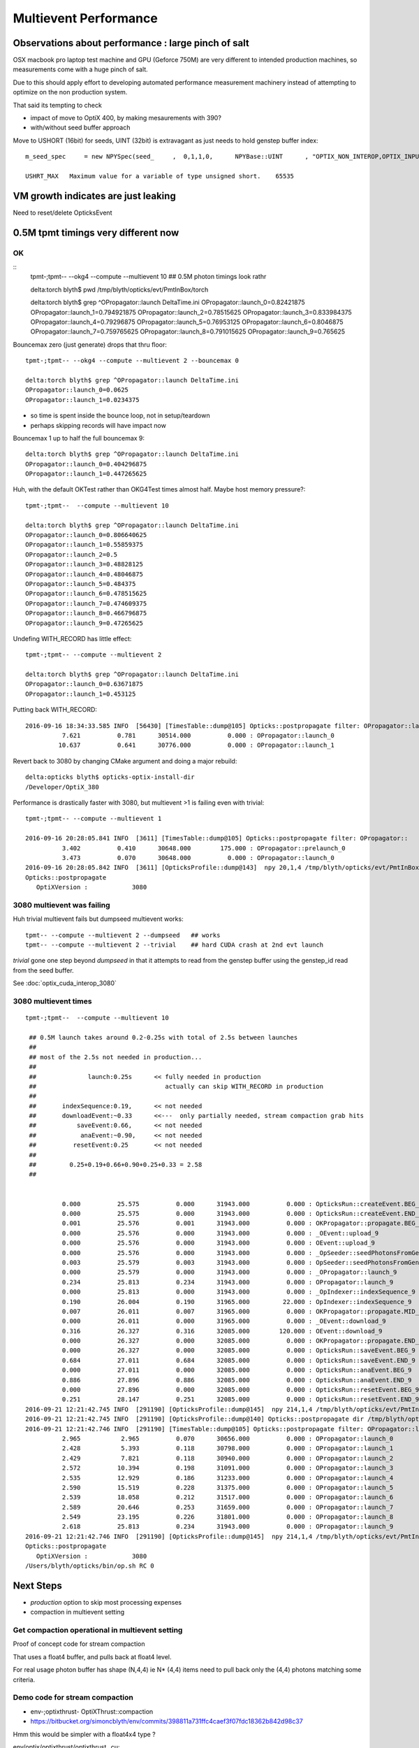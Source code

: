 Multievent Performance
=======================

Observations about performance : large pinch of salt
-----------------------------------------------------------

OSX macbook pro laptop test machine and GPU (Geforce 750M)
are very different to intended production machines, so 
measurements come with a huge pinch of salt.

Due to this should apply effort to developing 
automated performance measurement machinery 
instead of attempting to optimize on the non production system.

That said its tempting to check

* impact of move to OptiX 400, by making mesaurements with 390?
* with/without seed buffer approach


Move to USHORT (16bit) for seeds, UINT (32bit) is extravagant as just needs to hold genstep buffer index::

    m_seed_spec     = new NPYSpec(seed_     ,  0,1,1,0,      NPYBase::UINT      , "OPTIX_NON_INTEROP,OPTIX_INPUT_ONLY") ;

    USHRT_MAX   Maximum value for a variable of type unsigned short.    65535



VM growth indicates are just leaking
-------------------------------------

Need to reset/delete OpticksEvent 


0.5M tpmt timings very different now
--------------------------------------

OK 
~~~~~~~~~~~~


::
    tpmt-;tpmt-- --okg4 --compute --multievent 10    ## 0.5M photon timings look rathr 


    delta:torch blyth$ pwd
    /tmp/blyth/opticks/evt/PmtInBox/torch

    delta:torch blyth$ grep ^OPropagator::launch DeltaTime.ini
    OPropagator::launch_0=0.82421875
    OPropagator::launch_1=0.794921875
    OPropagator::launch_2=0.78515625
    OPropagator::launch_3=0.833984375
    OPropagator::launch_4=0.79296875
    OPropagator::launch_5=0.76953125
    OPropagator::launch_6=0.8046875
    OPropagator::launch_7=0.759765625
    OPropagator::launch_8=0.791015625
    OPropagator::launch_9=0.765625

Bouncemax zero (just generate) drops that thru floor::

    tpmt-;tpmt-- --okg4 --compute --multievent 2 --bouncemax 0

    delta:torch blyth$ grep ^OPropagator::launch DeltaTime.ini
    OPropagator::launch_0=0.0625
    OPropagator::launch_1=0.0234375

* so time is spent inside the bounce loop, not in setup/teardown
* perhaps skipping records will have impact now

Bouncemax 1 up to half the full bouncemax 9::

    delta:torch blyth$ grep ^OPropagator::launch DeltaTime.ini
    OPropagator::launch_0=0.404296875
    OPropagator::launch_1=0.447265625


Huh, with the default OKTest rather than OKG4Test times almost half.
Maybe host memory pressure?::

    tpmt-;tpmt--  --compute --multievent 10

    delta:torch blyth$ grep ^OPropagator::launch DeltaTime.ini
    OPropagator::launch_0=0.806640625
    OPropagator::launch_1=0.55859375
    OPropagator::launch_2=0.5
    OPropagator::launch_3=0.48828125
    OPropagator::launch_4=0.48046875
    OPropagator::launch_5=0.484375
    OPropagator::launch_6=0.478515625
    OPropagator::launch_7=0.474609375
    OPropagator::launch_8=0.466796875
    OPropagator::launch_9=0.47265625


Undefing WITH_RECORD has little effect::

    tpmt-;tpmt-- --compute --multievent 2

    delta:torch blyth$ grep ^OPropagator::launch DeltaTime.ini
    OPropagator::launch_0=0.63671875
    OPropagator::launch_1=0.453125

Putting back WITH_RECORD::

    2016-09-16 18:34:33.585 INFO  [56430] [TimesTable::dump@105] Opticks::postpropagate filter: OPropagator::launch
              7.621          0.781      30514.000          0.000 : OPropagator::launch_0
             10.637          0.641      30776.000          0.000 : OPropagator::launch_1



Revert back to 3080 by changing CMake argument and doing a major rebuild::

    delta:opticks blyth$ opticks-optix-install-dir
    /Developer/OptiX_380


Performance is drastically faster with 3080, but multievent >1 is failing even with trivial::

    tpmt-;tpmt-- --compute --multievent 1

    2016-09-16 20:28:05.841 INFO  [3611] [TimesTable::dump@105] Opticks::postpropagate filter: OPropagator::
              3.402          0.410      30648.000        175.000 : OPropagator::prelaunch_0
              3.473          0.070      30648.000          0.000 : OPropagator::launch_0
    2016-09-16 20:28:05.842 INFO  [3611] [OpticksProfile::dump@143]  npy 20,1,4 /tmp/blyth/opticks/evt/PmtInBox/torch/Opticks.npy
    Opticks::postpropagate
       OptiXVersion :            3080


3080 multievent was failing
~~~~~~~~~~~~~~~~~~~~~~~~~~~~~~~

Huh trivial multievent fails but dumpseed multievent works::

   tpmt-- --compute --multievent 2 --dumpseed   ## works
   tpmt-- --compute --multievent 2 --trivial    ## hard CUDA crash at 2nd evt launch 

*trivial* gone one step beyond *dumpseed* in that it attempts to read from the genstep buffer
using the genstep_id read from the seed buffer.

See :doc:`optix_cuda_interop_3080` 


3080 multievent times
~~~~~~~~~~~~~~~~~~~~~~~~~

::

    tpmt-;tpmt--  --compute --multievent 10    
   
     ## 0.5M launch takes around 0.2-0.25s with total of 2.5s between launches 
     ## 
     ## most of the 2.5s not needed in production...
     ## 
     ##              launch:0.25s      << fully needed in production
     ##                                   actually can skip WITH_RECORD in production 
     ##
     ##       indexSequence:0.19,      << not needed
     ##       downloadEvent:~0.33      <<---  only partially needed, stream compaction grab hits
     ##           saveEvent:0.66,      << not needed
     ##            anaEvent:~0.90,     << not needed
     ##          resetEvent:0.25       << not needed
     ##
     ##         0.25+0.19+0.66+0.90+0.25+0.33 = 2.58
     ##


              0.000          25.575          0.000      31943.000          0.000 : OpticksRun::createEvent.BEG_9
              0.000          25.575          0.000      31943.000          0.000 : OpticksRun::createEvent.END_9
              0.001          25.576          0.001      31943.000          0.000 : OKPropagator::propagate.BEG_9
              0.000          25.576          0.000      31943.000          0.000 : _OEvent::upload_9
              0.000          25.576          0.000      31943.000          0.000 : OEvent::upload_9
              0.000          25.576          0.000      31943.000          0.000 : _OpSeeder::seedPhotonsFromGenstepsViaOptiX_9
              0.003          25.579          0.003      31943.000          0.000 : OpSeeder::seedPhotonsFromGenstepsViaOptiX_9
              0.000          25.579          0.000      31943.000          0.000 : _OPropagator::launch_9
              0.234          25.813          0.234      31943.000          0.000 : OPropagator::launch_9
              0.000          25.813          0.000      31943.000          0.000 : _OpIndexer::indexSequence_9
              0.190          26.004          0.190      31965.000         22.000 : OpIndexer::indexSequence_9
              0.007          26.011          0.007      31965.000          0.000 : OKPropagator::propagate.MID_9
              0.000          26.011          0.000      31965.000          0.000 : _OEvent::download_9
              0.316          26.327          0.316      32085.000        120.000 : OEvent::download_9
              0.000          26.327          0.000      32085.000          0.000 : OKPropagator::propagate.END_9
              0.000          26.327          0.000      32085.000          0.000 : OpticksRun::saveEvent.BEG_9
              0.684          27.011          0.684      32085.000          0.000 : OpticksRun::saveEvent.END_9
              0.000          27.011          0.000      32085.000          0.000 : OpticksRun::anaEvent.BEG_9
              0.886          27.896          0.886      32085.000          0.000 : OpticksRun::anaEvent.END_9
              0.000          27.896          0.000      32085.000          0.000 : OpticksRun::resetEvent.BEG_9
              0.251          28.147          0.251      32085.000          0.000 : OpticksRun::resetEvent.END_9
    2016-09-21 12:21:42.745 INFO  [291190] [OpticksProfile::dump@145]  npy 214,1,4 /tmp/blyth/opticks/evt/PmtInBox/torch/Opticks.npy
    2016-09-21 12:21:42.745 INFO  [291190] [OpticksProfile::dump@140] Opticks::postpropagate dir /tmp/blyth/opticks/evt/PmtInBox/torch name Opticks.npy num_stamp 214
    2016-09-21 12:21:42.746 INFO  [291190] [TimesTable::dump@105] Opticks::postpropagate filter: OPropagator::launch
              2.965           2.965          0.070      30656.000          0.000 : OPropagator::launch_0
              2.428           5.393          0.118      30798.000          0.000 : OPropagator::launch_1
              2.429           7.821          0.118      30940.000          0.000 : OPropagator::launch_2
              2.572          10.394          0.198      31091.000          0.000 : OPropagator::launch_3
              2.535          12.929          0.186      31233.000          0.000 : OPropagator::launch_4
              2.590          15.519          0.228      31375.000          0.000 : OPropagator::launch_5
              2.539          18.058          0.212      31517.000          0.000 : OPropagator::launch_6
              2.589          20.646          0.253      31659.000          0.000 : OPropagator::launch_7
              2.549          23.195          0.226      31801.000          0.000 : OPropagator::launch_8
              2.618          25.813          0.234      31943.000          0.000 : OPropagator::launch_9
    2016-09-21 12:21:42.746 INFO  [291190] [OpticksProfile::dump@145]  npy 214,1,4 /tmp/blyth/opticks/evt/PmtInBox/torch/Opticks.npy
    Opticks::postpropagate
       OptiXVersion :            3080
    /Users/blyth/opticks/bin/op.sh RC 0



Next Steps
------------

* *production* option to skip most processing expenses
* compaction in multievent setting 




Get compaction operational in multievent setting
~~~~~~~~~~~~~~~~~~~~~~~~~~~~~~~~~~~~~~~~~~~~~~~~~~

Proof of concept code for stream compaction 

That uses a float4 buffer, and pulls back at float4 level.

For real usage photon buffer has shape (N,4,4) ie N* (4,4) items
need to pull back only the (4,4) photons matching some criteria. 


Demo code for stream compaction
~~~~~~~~~~~~~~~~~~~~~~~~~~~~~~~~~

* env-;optixthrust-  OptiXThrust::compaction 

* https://bitbucket.org/simoncblyth/env/commits/398811a731ffc4caef3f07fdc18362b842d98c37 

Hmm this would be simpler with a float4x4 type ? 

env/optix/optixthrust/optixthrust_.cu::

    206 void OptiXThrust::compaction4()
    207 {
    208     // Initial approach of count_if/copy_if targeting 
    209     // a zip iterator output failed at runtime.
    210     //
    211     // But actually the approach adopted of using a mask 
    212     // is preferable as the mask has an obvious meaning 
    213     // and could be created by other means, such as with OptiX.
    214 
    215     printf("OptiXThrust::compaction4 size %u \n", m_size );
    216 
    217     assert(m_size % 4 == 0);
    218 
    219     // masker functor is passed the four float4 of each photon
    220     // demo code : just masking based on uint index encoded in 4th float4
    221     photon_mask4 mskr(5, 15);
    222 
    223     thrust::device_ptr<float4> d = getThrustDevicePtr<float4>(m_buffer, m_device);
    224 
    225     thrust::device_vector<int> mask(m_size/4) ;
    226 
    227     typedef thrust::device_vector<float4>::iterator Iterator;
    228     strided_range<Iterator> four0(d + 0, d + m_size, 4);
    229     strided_range<Iterator> four1(d + 1, d + m_size, 4);
    230     strided_range<Iterator> four2(d + 2, d + m_size, 4);
    231     strided_range<Iterator> four3(d + 3, d + m_size, 4);
    232 
    233     thrust::transform(   // step thru float4 buffer in groups of 4*float4 
    234           thrust::make_zip_iterator(thrust::make_tuple( four0.begin(), four1.begin(), four2.begin(), four3.begin() )),
    235           thrust::make_zip_iterator(thrust::make_tuple( four0.end(),   four1.end()  , four2.end()  , four3.end()   )),
    236           mask.begin(),
    237           mskr );
    238 
    239     //printf("mask\n"); thrust::copy(mask.begin(), mask.end(), std::ostream_iterator<int>(std::cout, "\n")); 
    240     unsigned int num = thrust::count(mask.begin(), mask.end(), 1);  // number of 1s in the mask
    241     if( num > 0 )
    242     {
    243         int* d_mask = thrust::raw_pointer_cast(mask.data());
    244         float4* photons = make_masked_buffer( d_mask, mask.size(), num );
    245         dump_photons( photons, num );
    246     }
    247 }











G4 
~~~

::


    delta:torch blyth$ grep ^CG4::propagate  DeltaTime.ini
    CG4::propagate_0=8.828125
    CG4::propagate_1=8.51953125
    CG4::propagate_2=9.1015625
    CG4::propagate_3=10.044921875
 

 CG4::propagate_4=10.056640625
    CG4::propagate_5=10.2578125
    CG4::propagate_6=10.111328125
    CG4::propagate_7=10.099609375
    CG4::propagate_8=10.140625
    CG4::propagate_9=10.322265625
    delta:torch blyth$ 
    delta:torch blyth$ 



::

    2016-09-16 14:32:26.858 INFO  [646185] [OpticksProfile::dump@129] Opticks::postpropagate dir /tmp/blyth/opticks/evt/PmtInBox/torch name Opticks.npy num_stamp 95
    2016-09-16 14:32:26.858 INFO  [646185] [TimesTable::dump@90] Opticks::postpropagate
               Time      DeltaTime             VM        DeltaVM
              0.000      23386.785          0.000       2650.000 : Opticks::Opticks_0
              0.621          0.621         66.000         66.000 : OpticksRun::OpticksRun_0
              0.693          0.072         68.000          2.000 : CG4::CG4_0
              2.543          1.850      30472.000      30404.000 : OpticksRun::createEvent_0
              2.816          0.273      30592.000        120.000 : _CG4::propagate_0
             11.645          8.828      34408.000       3816.000 : CG4::propagate_0
             11.645          0.000      34408.000          0.000 : _OpticksEvent::indexPhotonsCPU_0
             12.072          0.428      34436.000         28.000 : OpticksEvent::indexPhotonsCPU_0
             12.078          0.006      34436.000          0.000 : _OpSeeder::seedPhotonsFromGenstepsViaOptiX_0
             12.088          0.010      34438.000          2.000 : OpSeeder::seedPhotonsFromGenstepsViaOptiX_0
             12.088          0.000      34438.000          0.000 : _OPropagator::prelaunch_0
             16.533          4.445      34518.000         80.000 : OPropagator::prelaunch_0
             16.533          0.000      34518.000          0.000 : _OPropagator::launch_0
             17.357          0.824      34518.000          0.000 : OPropagator::launch_0
             20.881          3.523      34778.000        260.000 : OpticksRun::createEvent_1
             21.152          0.271      34898.000        120.000 : _CG4::propagate_1
             29.672          8.520      38678.000       3780.000 : CG4::propagate_1
             29.672          0.000      38678.000          0.000 : _OpticksEvent::indexPhotonsCPU_1
             30.104          0.432      38710.000         32.000 : OpticksEvent::indexPhotonsCPU_1
             30.105          0.002      38710.000          0.000 : _OpSeeder::seedPhotonsFromGenstepsViaOptiX_1
             30.107          0.002      38710.000          0.000 : OpSeeder::seedPhotonsFromGenstepsViaOptiX_1
             30.107          0.000      38710.000          0.000 : _OPropagator::launch_1
             30.902          0.795      38710.000          0.000 : OPropagator::launch_1
             34.254          3.352      38854.000        144.000 : OpticksRun::createEvent_2
             34.527          0.273      38974.000        120.000 : _CG4::propagate_2
             43.629          9.102      42808.000       3834.000 : CG4::propagate_2
             43.629          0.000      42808.000          0.000 : _OpticksEvent::indexPhotonsCPU_2
             44.051          0.422      42820.000         12.000 : OpticksEvent::indexPhotonsCPU_2
             44.053          0.002      42820.000          0.000 : _OpSeeder::seedPhotonsFromGenstepsViaOptiX_2
             44.055          0.002      42820.000          0.000 : OpSeeder::seedPhotonsFromGenstepsViaOptiX_2
             44.055          0.000      42820.000          0.000 : _OPropagator::launch_2
             44.840          0.785      42820.000          0.000 : OPropagator::launch_2
             48.547          3.707      42964.000        144.000 : OpticksRun::createEvent_3
             48.822          0.275      43084.000        120.000 : _CG4::propagate_3
             58.867         10.045      46856.000       3772.000 : CG4::propagate_3
             58.867          0.000      46856.000          0.000 : _OpticksEvent::indexPhotonsCPU_3
             59.311          0.443      46888.000         32.000 : OpticksEvent::indexPhotonsCPU_3
             59.312          0.002      46888.000          0.000 : _OpSeeder::seedPhotonsFromGenstepsViaOptiX_3
             59.314          0.002      46888.000          0.000 : OpSeeder::seedPhotonsFromGenstepsViaOptiX_3
             59.314          0.000      46888.000          0.000 : _OPropagator::launch_3
             60.148          0.834      46888.000          0.000 : OPropagator::launch_3
             64.523          4.375      47032.000        144.000 : OpticksRun::createEvent_4
             64.797          0.273      47152.000        120.000 : _CG4::propagate_4
             74.854         10.057      50924.000       3772.000 : CG4::propagate_4
             74.854          0.000      50924.000          0.000 : _OpticksEvent::indexPhotonsCPU_4
             75.299          0.445      50956.000         32.000 : OpticksEvent::indexPhotonsCPU_4
             75.299          0.000      50956.000          0.000 : _OpSeeder::seedPhotonsFromGenstepsViaOptiX_4
             75.303          0.004      50956.000          0.000 : OpSeeder::seedPhotonsFromGenstepsViaOptiX_4
             75.303          0.000      50956.000          0.000 : _OPropagator::launch_4
             76.096          0.793      50956.000          0.000 : OPropagator::launch_4
             80.383          4.287      51100.000        144.000 : OpticksRun::createEvent_5
             80.658          0.275      51220.000        120.000 : _CG4::propagate_5
             90.916         10.258      55129.000       3909.000 : CG4::propagate_5
             90.918          0.002      55129.000          0.000 : _OpticksEvent::indexPhotonsCPU_5
             91.359          0.441      55161.000         32.000 : OpticksEvent::indexPhotonsCPU_5
             91.359          0.000      55161.000          0.000 : _OpSeeder::seedPhotonsFromGenstepsViaOptiX_5
             91.363          0.004      55161.000          0.000 : OpSeeder::seedPhotonsFromGenstepsViaOptiX_5
             91.363          0.000      55161.000          0.000 : _OPropagator::launch_5
             92.133          0.770      55161.000          0.000 : OPropagator::launch_5
             96.373          4.240      55305.000        144.000 : OpticksRun::createEvent_6
             96.648          0.275      55425.000        120.000 : _CG4::propagate_6
            106.760         10.111      59198.000       3773.000 : CG4::propagate_6
            106.760          0.000      59198.000          0.000 : _OpticksEvent::indexPhotonsCPU_6
            107.236          0.477      59230.000         32.000 : OpticksEvent::indexPhotonsCPU_6
            107.236          0.000      59230.000          0.000 : _OpSeeder::seedPhotonsFromGenstepsViaOptiX_6
            107.240          0.004      59230.000          0.000 : OpSeeder::seedPhotonsFromGenstepsViaOptiX_6
            107.240          0.000      59230.000          0.000 : _OPropagator::launch_6
            108.045          0.805      59230.000          0.000 : OPropagator::launch_6
            112.213          4.168      59374.000        144.000 : OpticksRun::createEvent_7
            112.486          0.273      59494.000        120.000 : _CG4::propagate_7
            122.586         10.100      63266.000       3772.000 : CG4::propagate_7
            122.586          0.000      63266.000          0.000 : _OpticksEvent::indexPhotonsCPU_7
            123.035          0.449      63298.000         32.000 : OpticksEvent::indexPhotonsCPU_7
            123.035          0.000      63298.000          0.000 : _OpSeeder::seedPhotonsFromGenstepsViaOptiX_7
            123.039          0.004      63298.000          0.000 : OpSeeder::seedPhotonsFromGenstepsViaOptiX_7
            123.039          0.000      63298.000          0.000 : _OPropagator::launch_7
            123.799          0.760      63298.000          0.000 : OPropagator::launch_7
            128.016          4.217      63442.000        144.000 : OpticksRun::createEvent_8
            128.299          0.283      63562.000        120.000 : _CG4::propagate_8
            138.439         10.141      67335.000       3773.000 : CG4::propagate_8
            138.439          0.000      67335.000          0.000 : _OpticksEvent::indexPhotonsCPU_8
            138.916          0.477      67367.000         32.000 : OpticksEvent::indexPhotonsCPU_8
            138.918          0.002      67367.000          0.000 : _OpSeeder::seedPhotonsFromGenstepsViaOptiX_8
            138.920          0.002      67367.000          0.000 : OpSeeder::seedPhotonsFromGenstepsViaOptiX_8
            138.920          0.000      67367.000          0.000 : _OPropagator::launch_8
            139.711          0.791      67367.000          0.000 : OPropagator::launch_8
            143.928          4.217      67511.000        144.000 : OpticksRun::createEvent_9
            144.207          0.279      67631.000        120.000 : _CG4::propagate_9
            154.529         10.322      71407.000       3776.000 : CG4::propagate_9
            154.529          0.000      71407.000          0.000 : _OpticksEvent::indexPhotonsCPU_9
            154.977          0.447      71439.000         32.000 : OpticksEvent::indexPhotonsCPU_9
            154.979          0.002      71439.000          0.000 : _OpSeeder::seedPhotonsFromGenstepsViaOptiX_9
            154.980          0.002      71439.000          0.000 : OpSeeder::seedPhotonsFromGenstepsViaOptiX_9
            154.980          0.000      71439.000          0.000 : _OPropagator::launch_9
            155.746          0.766      71439.000          0.000 : OPropagator::launch_9
    2016-09-16 14:32:26.859 INFO  [646185] [OpticksProfile::dump@134]  npy 95,1,4 /tmp/blyth/opticks/evt/PmtInBox/torch/Opticks.npy
    2016-09-16 14:32:27.041 INFO  [646185] [Opticks::cleanup@1002] Opticks::cleanup
    2016-09-16 14:32:27.041 INFO  [646185] [CG4::cleanup@283] CG4::cleanup opening geometry


